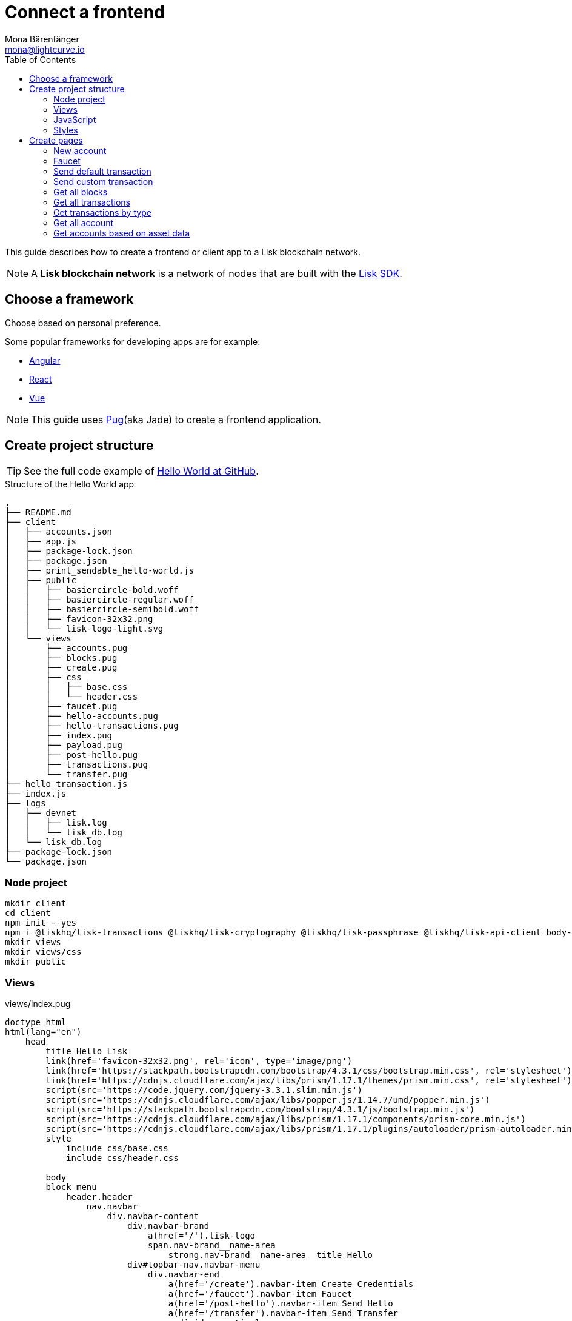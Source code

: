 = Connect a frontend
Mona Bärenfänger <mona@lightcurve.io>
:toc:
:imagesdir: ../../assets/images
:url_angular: https://angular.io/
:url_express: https://expressjs.com/
:url_github_hello: https://github.com/LiskHQ/lisk-sdk-examples/tree/development/hello_world
:url_github_sdk: https://github.com/LiskHQ/lisk-sdk
:url_pug: https://pugjs.org/
:url_react: https://reactjs.org/
:url_vue: https://vuejs.org/


This guide describes how to create a frontend or client app to a Lisk blockchain network.

NOTE: A **Lisk blockchain network** is a network of nodes that are built with the {url_github_sdk}[Lisk SDK].

== Choose a framework

Choose based on personal preference.

Some popular frameworks for developing apps are for example:

* {url_angular}[Angular]
* {url_react}[React]
* {url_vue}[Vue]

NOTE: This guide uses {url_pug}[Pug](aka Jade) to create a frontend application.

== Create project structure

TIP: See the full code example of {url_github_hello}[Hello World at GitHub].

.Structure of the Hello World app
....
.
├── README.md
├── client
│   ├── accounts.json
│   ├── app.js
│   ├── package-lock.json
│   ├── package.json
│   ├── print_sendable_hello-world.js
│   ├── public
│   │   ├── basiercircle-bold.woff
│   │   ├── basiercircle-regular.woff
│   │   ├── basiercircle-semibold.woff
│   │   ├── favicon-32x32.png
│   │   └── lisk-logo-light.svg
│   └── views
│       ├── accounts.pug
│       ├── blocks.pug
│       ├── create.pug
│       ├── css
│       │   ├── base.css
│       │   └── header.css
│       ├── faucet.pug
│       ├── hello-accounts.pug
│       ├── hello-transactions.pug
│       ├── index.pug
│       ├── payload.pug
│       ├── post-hello.pug
│       ├── transactions.pug
│       └── transfer.pug
├── hello_transaction.js
├── index.js
├── logs
│   ├── devnet
│   │   ├── lisk.log
│   │   └── lisk_db.log
│   └── lisk_db.log
├── package-lock.json
└── package.json
....

=== Node project

[source,bash]
----
mkdir client
cd client
npm init --yes
npm i @liskhq/lisk-transactions @liskhq/lisk-cryptography @liskhq/lisk-passphrase @liskhq/lisk-api-client body-parser express pug
mkdir views
mkdir views/css
mkdir public
----

=== Views

[[index_pug]]
.views/index.pug
[source,jade]
----
doctype html
html(lang="en")
    head
        title Hello Lisk
        link(href='favicon-32x32.png', rel='icon', type='image/png')
        link(href='https://stackpath.bootstrapcdn.com/bootstrap/4.3.1/css/bootstrap.min.css', rel='stylesheet')
        link(href='https://cdnjs.cloudflare.com/ajax/libs/prism/1.17.1/themes/prism.min.css', rel='stylesheet')
        script(src='https://code.jquery.com/jquery-3.3.1.slim.min.js')
        script(src='https://cdnjs.cloudflare.com/ajax/libs/popper.js/1.14.7/umd/popper.min.js')
        script(src='https://stackpath.bootstrapcdn.com/bootstrap/4.3.1/js/bootstrap.min.js')
        script(src='https://cdnjs.cloudflare.com/ajax/libs/prism/1.17.1/components/prism-core.min.js')
        script(src='https://cdnjs.cloudflare.com/ajax/libs/prism/1.17.1/plugins/autoloader/prism-autoloader.min.js')
        style
            include css/base.css
            include css/header.css

        body
        block menu
            header.header
                nav.navbar
                    div.navbar-content
                        div.navbar-brand
                            a(href='/').lisk-logo
                            span.nav-brand__name-area
                                strong.nav-brand__name-area__title Hello
                        div#topbar-nav.navbar-menu
                            div.navbar-end
                                a(href='/create').navbar-item Create Credentials
                                a(href='/faucet').navbar-item Faucet
                                a(href='/post-hello').navbar-item Send Hello
                                a(href='/transfer').navbar-item Send Transfer
                                a.divider-vertical
                                a(href='/accounts').navbar-item Accounts
                                a(href='/hello-accounts').navbar-item Hello Accounts
                                a(href='/blocks').navbar-item Blocks
                                a(href='/transactions').navbar-item Transactions
                                a(href='/hello-transactions').navbar-item Hello Tx

        .container
            block content
                .jumbotron
                    h1 Hello Lisk!
                    p.lead
                        | A basic frontend for blockchain application uilt with the Lisk SDK.
----

This will create the following start page for the app:

image:hello-index.png[]

=== JavaScript

Create a file that will contain the JavaScript code for the client.
We call it `app.js` in this example.

In the first lines of `app.js`, all necessary dependencies are required.

Next, the Lisk API client and the {url_express}[Express] server are initialized.

After configuration of the Express `app`, it is then possible to <<pages, define the routes>> for the different views of the client.

.app.js
[source,js]
----
const express = require('express');
const bodyParser = require('body-parser');
const accounts = require('./accounts.json');
const { APIClient } = require('@liskhq/lisk-api-client');
const HelloTransaction = require('../hello_transaction');
const transactions = require('@liskhq/lisk-transactions');
const cryptography = require('@liskhq/lisk-cryptography');
const { Mnemonic } = require('@liskhq/lisk-passphrase');

const networkIdentifier = cryptography.getNetworkIdentifier(
    "23ce0366ef0a14a91e5fd4b1591fc880ffbef9d988ff8bebf8f3666b0c09597d",
    "Lisk",
);

// Constants
const API_BASEURL = 'http://localhost:4000';
const PORT = 3000;

// Initialize
const app = express();
const api = new APIClient([API_BASEURL]);

app.locals.payload = {
    tx: null,
    res: null,
};

// Configure Express
app.set('view engine', 'pug');
app.use(express.static('public'));

// parse application/json
app.use(bodyParser.json());
app.use(bodyParser.urlencoded({ extended: true }));

/* Utils */
const dateToLiskEpochTimestamp = date => (
    Math.floor(new Date(date).getTime() / 1000) - Math.floor(new Date(Date.UTC(2016, 4, 24, 17, 0, 0, 0)).getTime() / 1000)
);

/* Routes */
app.get('/', (req, res) => {
    res.render('index');
});


app.listen(PORT, () => console.info(`Explorer app listening on port ${PORT}!`));
----

To start the app:

.In terminal
[source,bash]
----
node app.js
----

=== Styles

Create an intuitive and beautiful design for the app.

==== CDN

<<index_pug, Include remote styles via CDN(= Content Delivery Network)>>.

==== CSS files

Include local styles by adding `.css` files inside the `views/css` directory.

Then, reference the `.css` files in the <<index_pug, pug index file>>.

[[pages]]
== Create pages

Implement the logic and structure of the different pages of the client app.

=== New account

image:hello-new_account.png[]

.client/views/create.pug
[source,jade]
----
extends index.pug

block content
    h2 Create a new account

    p
        | Refresh page to get new Credentials

    pre
        code(class='language-json')= JSON.stringify(packetCredentials, null, 2)
----

.client/app.js
[source,js]
----
app.get('/create', async(req, res) => {
    const getPacketCredentials = () => {
        const passphrase = Mnemonic.generateMnemonic();
        const keys = cryptography.getPrivateAndPublicKeyFromPassphrase(
            passphrase
        );
        const credentials = {
            address: cryptography.getAddressFromPublicKey(keys.publicKey),
            passphrase: passphrase,
            publicKey: keys.publicKey,
            privateKey: keys.privateKey
        };
        return credentials;
    };

    const packetCredentials = getPacketCredentials();
    res.render('create', { packetCredentials });
});
----

=== Faucet

image:hello-faucet.png[]

.client/views/faucet.pug
[source,jade]
----
extends index.pug

block content
    h2 Faucet
    p
        | Send funds to account from Genesis

    form(method='POST' action='/faucet')
        div.form-group
            label(for='address') Address:
            input.form-control(type='text', placeholder='address' name='address' id='address')
        div.form-group
            label(for='amount') Amount (LSK):
            input#amount.form-control(type='text', placeholder='200' name='amount')
        button.btn.btn-warning(type='submit') Fund
----

.client/app.js
[source,js]
----
app.post('/faucet', function (req, res) {
    const address = req.body.address;
    const amount = req.body.amount;

    const fundTransaction = new transactions.TransferTransaction({
        asset: {
            recipientId: address,
            amount: transactions.utils.convertLSKToBeddows(amount),
        },
        networkIdentifier: networkIdentifier,
        timestamp: dateToLiskEpochTimestamp(new Date()),
    });

    //The TransferTransaction is signed by the Genesis account
    fundTransaction.sign(accounts.genesis.passphrase);
    api.transactions.broadcast(fundTransaction.toJSON()).then(response => {
        res.app.locals.payload = {
            res: response.data,
            tx: fundTransaction.toJSON(),
        };
        console.log("++++++++++++++++ API Response +++++++++++++++++");
        console.log(response.data);
        console.log("++++++++++++++++ Transaction Payload +++++++++++++++++");
        console.log(fundTransaction.stringify());
        console.log("++++++++++++++++ End Script +++++++++++++++++");
        res.redirect('/payload');
    }).catch(err => {
        console.log(JSON.stringify(err.errors, null, 2));
        res.app.locals.payload = {
            res: err,
            tx: fundTransaction.toJSON(),
        };
        res.redirect('/payload');
    });
});
----

=== Send default transaction

image:hello-transfer.png[]

.client/views/transfer.pug
[source,jade]
----
extends index.pug

block content
    h2 Transfer tokens
    p
        | Send funds from one account to another.

    form(method='POST' action='/transfer')
        div.form-group
            label(for='address') Address:
            input.form-control(type='text', placeholder='address' name='address' id='address')
        div.form-group
            label(for='amount') Amount (LSK):
            input#amount.form-control(type='text', placeholder='200' name='amount')
        div.form-group
            label(for='passphrase') Passphrase:
            input#passphrase.form-control(type='text', placeholder='coach pupil shock error defense outdoor tube love action exist search idea' name='passphrase')
        button.btn.btn-warning(type='submit') Send
----

.client/app.js
[source,js]
----
app.post('/transfer', function (req, res) {
    const address = req.body.address;
    const amount = req.body.amount;

    const transferTransaction = new transactions.TransferTransaction({
        asset: {
            recipientId: address,
            amount: transactions.utils.convertLSKToBeddows(amount),
        },
        networkIdentifier: networkIdentifier,
        timestamp: dateToLiskEpochTimestamp(new Date()),
    });

    transferTransaction.sign(req.body.passphrase);
    api.transactions.broadcast(transferTransaction.toJSON()).then(response => {
        res.app.locals.payload = {
            res: response.data,
            tx: transferTransaction.toJSON(),
        };
        console.log("++++++++++++++++ API Response +++++++++++++++++");
        console.log(response.data);
        console.log("++++++++++++++++ Transaction Payload +++++++++++++++++");
        console.log(transferTransaction.stringify());
        console.log("++++++++++++++++ End Script +++++++++++++++++");
        res.redirect('/payload');
    }).catch(err => {
        console.log(JSON.stringify(err.errors, null, 2));
        res.app.locals.payload = {
            res: err,
            tx: transferTransaction.toJSON(),
        };
        res.redirect('/payload');
    });
});
----

=== Send custom transaction

image:hello-hello.png[]

.client/views/post-hello.pug
[source,jade]
----
extends index.pug

block content
    h2 Create new Hello

    form(method='POST' action='/post-hello')
        div.form-group
            label(for='hello') Hello value:
            input#recipient.form-control(type='text', placeholder='Your personal hello statement' name='hello')
        div.form-group
            label(for='passphrase') Passphrase:
            input#recipient.form-control(type='text', placeholder='coach pupil shock error defense outdoor tube love action exist search idea' name='passphrase')
        button.btn.btn-warning(type='submit') Send
----

.client/app.js
[source,js]
----
app.post('/post-hello', function (req, res) {
    const helloString = req.body.hello;
    const passphrase = req.body.passphrase;

    const helloTransaction = new HelloTransaction({
        asset: {
            hello: helloString,
        },
        networkIdentifier: networkIdentifier,
        timestamp: dateToLiskEpochTimestamp(new Date()),
    });

    helloTransaction.sign(passphrase);

    api.transactions.broadcast(helloTransaction.toJSON()).then(response => {
        res.app.locals.payload = {
            res: response.data,
            tx: helloTransaction.toJSON(),
        };
        console.log("++++++++++++++++ API Response +++++++++++++++++");
        console.log(response.data);
        console.log("++++++++++++++++ Transaction Payload +++++++++++++++++");
        console.log(helloTransaction.stringify());
        console.log("++++++++++++++++ End Script +++++++++++++++++");
        res.redirect('/payload');
    }).catch(err => {
        console.log(JSON.stringify(err.errors, null, 2));
        res.app.locals.payload = {
            res: err,
            tx: helloTransaction.toJSON(),
        };
        res.redirect('/payload');
    });
});;
----

=== Get all blocks

image:hello-blocks.png[]

.client/views/blocks.pug
[source,jade]
----
extends index.pug

block content
    h2 Blocks

    pre
        table.table.table-striped
            thead
                tr
                    th(scope='col') ID
                    th(scope='col') Height
                    th(scope='col') Data

            tbody
                each block in blocks
                    tr
                        td= block.id
                        td= block.height
                        td= JSON.stringify(block, null, 2)
----

.client/app.js
[source,js]
----
app.get('/blocks', async(req, res) => {
    let offset = 0;
    let blocks = [];
    const blocksArray = [];

    do {
        const retrievedBlocks = await api.blocks.get({ limit: 100, offset });
        blocks = retrievedBlocks.data;
        blocksArray.push(...blocks);

        if (blocks.length === 100) {
            offset += 100;
        }
    } while (blocks.length === 100);


    res.render('blocks', { blocks: blocksArray });
});
----

=== Get all transactions

image:hello-transactions.png[]

.client/views/transactions.pug
[source,jade]
----
extends index.pug

block content
    h2 Transactions

    pre
        table.table.table-striped
            thead
                tr
                    th(scope='col') ID
                    th(scope='col') Height
                    th(scope='col') Data

            tbody
                each tx in transactions
                    tr
                        td= tx.id
                        td= tx.height
                        td= JSON.stringify(tx, null, 2)
----

.client/app.js
[source,js]
----
app.get('/transactions', async(req, res) => {
    let offset = 0;
    let txs = [];
    const transactionsArray = [];

    do {
        const retrievedTransactions = await api.transactions.get({ limit: 100, offset });
        txs = retrievedTransactions.data;
        transactionsArray.push(...txs);

        if (txs.length === 100) {
            offset += 100;
        }
    } while (txs.length === 100);

    // Sort desc
    transactionsArray.sort((a, b) => {
        if (a.timestamp > b.timestamp) return -1;

        if (a.timestamp < b.timestamp) return 1;

        if (a.timestamp === b.timestamp) return 0;
    });

    res.render('transactions', { transactions: transactionsArray });
});
----

=== Get transactions by type

image:hello-hello_transactions.png[]

.client/views/hello-transactions.pug
[source,jade]
----
extends index.pug

block content
    h2 Transactions

    pre
        table.table.table-striped
            thead
                tr
                    th(scope='col') ID
                    th(scope='col') Height
                    th(scope='col') Data

            tbody
                each tx in transactions
                    tr
                        td= tx.id
                        td= tx.height
                        td= JSON.stringify(tx, null, 2)
----

.client/app.js
[source,js]
----
app.get('/hello-transactions', async(req, res) => {
    const { data: transactions } = await api.transactions.get({ type: HelloTransaction.TYPE });

    // Sort desc
    transactions.sort((a, b) => {
        if (a.timestamp > b.timestamp) return -1;

        if (a.timestamp < b.timestamp) return 1;

        if (a.timestamp === b.timestamp) return 0;
    });

    res.render('hello-transactions', { transactions });
});
----

=== Get all account

image:hello-accounts.png[]

.client/views/accounts.pug
[source,jade]
----
extends index.pug

block content
    h2 Accounts

    pre
        table.table.table-striped
            thead
                tr
                    th(scope='col') Index
                    th(scope='col') Address
                    th(scope='col') Balance
                    th(scope='col') Data

            tbody
                each account, index in accounts
                    tr
                        td= index
                        td= account.address
                        td= account.balance
                        td= JSON.stringify(account, null, 2)

----

.client/app.js
[source,js]
----
app.get('/accounts', async(req, res) => {
    let offset = 0;
    let accounts = [];
    const accountsArray = [];

    do {
        const retrievedAccounts = await api.accounts.get({ limit: 100, offset });
        accounts = retrievedAccounts.data;
        accountsArray.push(...accounts);

        if (accounts.length === 100) {
            offset += 100;
        }
    } while (accounts.length === 100);


    res.render('accounts', { accounts: accountsArray });
});
----

==== Detail page for accounts

image:hello-accounts_detail.png[]

.client/app.js
[source,js]
----
app.get('/accounts/:address', async(req, res) => {
    const { data: accounts } = await api.accounts.get({ address: req.params.address });
    res.render('accounts', { accounts });
});
----

=== Get accounts based on asset data

image:hello-hello_accounts.png[]

.client/views/create.pug
[source,jade]
----
extends index.pug

block content
    h2 Hello Accounts

    pre
        table.table
            thead
                tr
                    th(scope='col') Address
                    th(scope='col') Balance
                    th(scope='col') Hello

            tbody
                each account in accounts
                    tr
                        td= account.address
                        td= account.balance
                        td
                            pre= JSON.stringify(account.asset.hello, null, 2)
----

.client/app.js
[source,js]
----
app.get('/hello-accounts', async(req, res) => {
    let offset = 0;
    let accounts = [];
    let accountsArray = [];

    do {
        const retrievedAccounts = await api.accounts.get({ limit: 100, offset });
        accounts = retrievedAccounts.data;
        accountsArray.push(...accounts);

        if (accounts.length === 100) {
            offset += 100;
        }
    } while (accounts.length === 100);

    let assetAccounts = [];
    for (var i = 0; i < accountsArray.length; i++) {
        let accountAsset = accountsArray[i].asset;
        if (accountAsset && Object.keys(accountAsset).indexOf("hello") > -1){
            assetAccounts.push(accountsArray[i]);
        }
    }

    res.render('hello-accounts', { accounts: assetAccounts });
});
----
